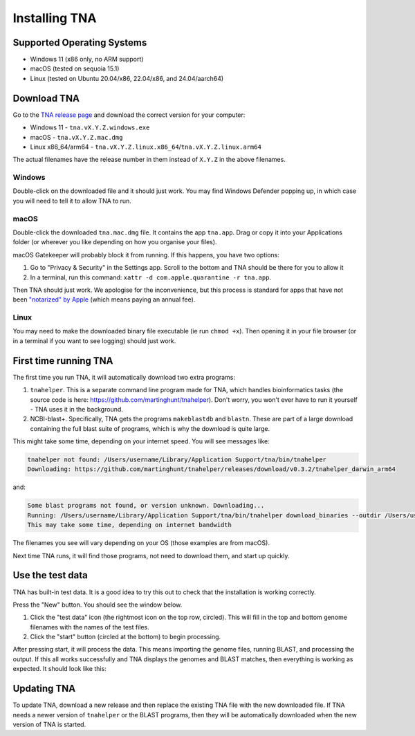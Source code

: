 Installing TNA
==============

Supported Operating Systems
---------------------------

* Windows 11 (x86 only, no ARM support)
* macOS (tested on sequoia 15.1)
* Linux (tested on Ubuntu 20.04/x86, 22.04/x86, and 24.04/aarch64)


Download TNA
------------

Go to the `TNA release page <https://github.com/martinghunt/tna/releases>`_
and download the correct version for your computer:

* Windows 11 - ``tna.vX.Y.Z.windows.exe``
* macOS - ``tna.vX.Y.Z.mac.dmg``
* Linux x86_64/arm64 - ``tna.vX.Y.Z.linux.x86_64``/``tna.vX.Y.Z.linux.arm64``

The actual filenames have the release number in them instead of ``X.Y.Z``
in the above filenames.



Windows
^^^^^^^

Double-click on the downloaded file and it should just work.
You may find Windows Defender popping up, in which case you will need to
tell it to allow TNA to run.


macOS
^^^^^

Double-click the downloaded ``tna.mac.dmg`` file. It contains the app ``tna.app``.
Drag or copy it into your Applications folder (or wherever you like depending on
how you organise your files).

macOS Gatekeeper will probably block it from running. If this happens,
you have two options:

1. Go to "Privacy & Security" in the Settings app. Scroll to the bottom
   and TNA should be there for you to allow it
2. In a terminal, run this command:
   ``xattr -d com.apple.quarantine -r tna.app``.

Then TNA should just work. We apologise for the inconvenience, but this
process is standard for apps that have not been
`"notarized" by Apple <https://www.youtube.com/watch?v=X6HZlpPGFf0>`_ (which
means paying an annual fee).

Linux
^^^^^

You may need to make the downloaded binary file executable
(ie run ``chmod +x``). Then opening it in your file browser (or in
a terminal if you want to see logging) should just work.


First time running TNA
----------------------

The first time you run TNA, it will automatically download two extra programs:

1. ``tnahelper``. This is a separate command line program made for TNA, which
   handles bioinformatics tasks (the source code is here:
   https://github.com/martinghunt/tnahelper). Don't worry, you won't ever
   have to run it yourself - TNA uses it in the background.
2. NCBI-blast+. Specifically, TNA gets the programs ``makeblastdb`` and
   ``blastn``. These are part of a large download containing the full blast
   suite of programs, which is why the download is quite large.

This might take some time, depending on your internet speed.
You will see messages like:

.. code-block:: text

    tnahelper not found: /Users/username/Library/Application Support/tna/bin/tnahelper
    Downloading: https://github.com/martinghunt/tnahelper/releases/download/v0.3.2/tnahelper_darwin_arm64

and:

.. code-block:: text

    Some blast programs not found, or version unknown. Downloading...
    Running: /Users/username/Library/Application Support/tna/bin/tnahelper download_binaries --outdir /Users/username/Library/Application Support/tna/bin
    This may take some time, depending on internet bandwidth

The filenames you see will vary depending on your OS
(those examples are from macOS).

Next time TNA runs, it will find those programs, not need to download them,
and start up quickly.



Use the test data
-----------------

TNA has built-in test data. It is a good idea to try this out to check that
the installation is working correctly.

Press the "New" button. You should see the window below.

.. image:: pics/tna_docs_use_test_data.png
   :width: 500
   :alt: screenshot showing how to use test data

1. Click the "test data" icon (the rightmost icon on the top row, circled).
   This will fill in the top and bottom genome filenames with the names
   of the  test files.
2. Click the "start" button (circled at the bottom) to begin processing.

After pressing start, it will process the data.
This means importing the genome files,
running BLAST, and processing the output. If this all works successfully and
TNA displays the genomes and BLAST matches, then everything is working
as expected. It should look like this:

.. image:: pics/tna_docs_view_test_data.png
   :width: 500
   :alt: screenshot showing the test data after loading



Updating TNA
------------

To update TNA, download a new release and then replace the existing TNA
file with the new downloaded file. If TNA needs a newer version of ``tnahelper``
or the BLAST programs, then they will be automatically downloaded when the new
version of TNA is started.
